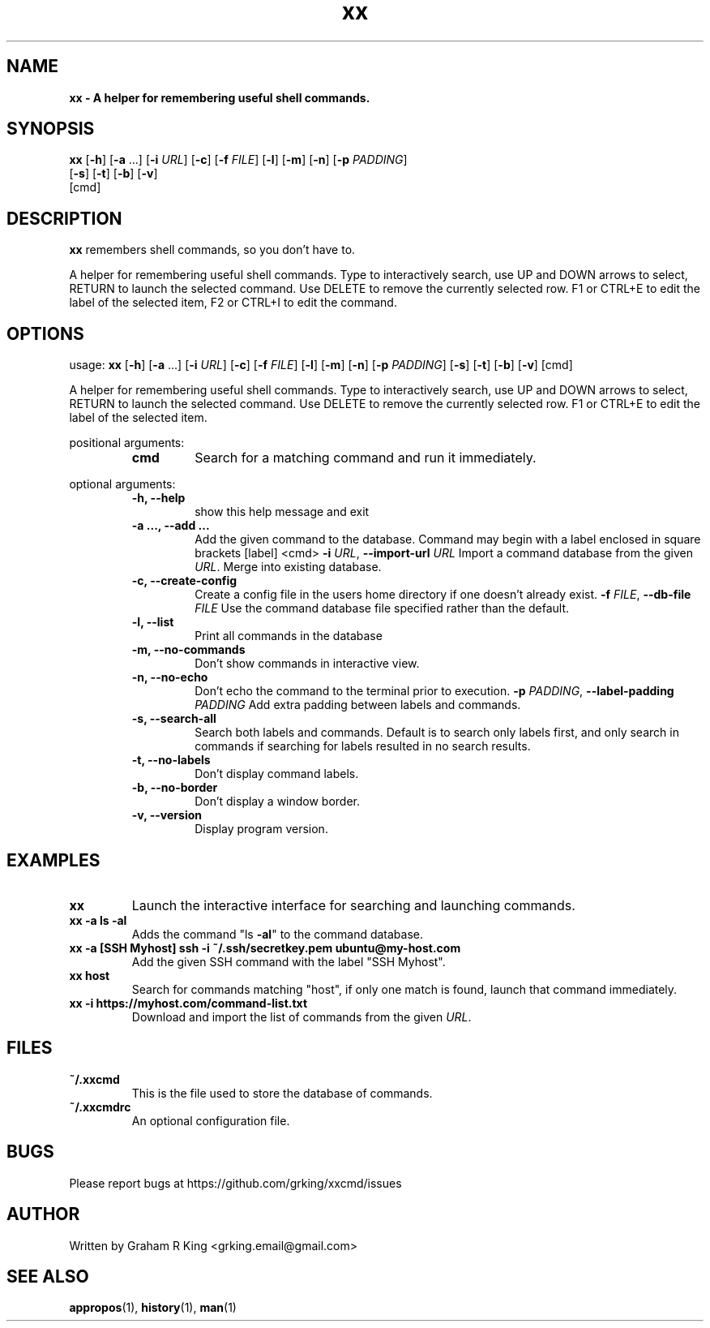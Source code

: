 .\" Text automatically generated by txt2man
.TH xx 1 "10 February 2021" "xxcmd" "Linux Reference Manual"
.SH NAME
\fB
\fBxx \fP- A helper for remembering useful shell commands.
\fB
.SH SYNOPSIS
.nf
.fam C

\fBxx\fP [\fB-h\fP] [\fB-a\fP \.\.\.] [\fB-i\fP \fIURL\fP] [\fB-c\fP] [\fB-f\fP \fIFILE\fP] [\fB-l\fP] [\fB-m\fP] [\fB-n\fP] [\fB-p\fP \fIPADDING\fP]
        [\fB-s\fP] [\fB-t\fP] [\fB-b\fP] [\fB-v\fP]
        [cmd]

.fam T
.fi
.fam T
.fi
.SH DESCRIPTION

\fBxx\fP remembers shell commands, so you don't have to.
.PP
A helper for remembering useful shell commands. Type to interactively search,
use UP and DOWN arrows to select, RETURN to launch the selected command. Use
DELETE to remove the currently selected row. F1 or CTRL+E to edit the label
of the selected item, F2 or CTRL+I to edit the command.
.SH OPTIONS

usage: \fBxx\fP [\fB-h\fP] [\fB-a\fP \.\.\.] [\fB-i\fP \fIURL\fP] [\fB-c\fP] [\fB-f\fP \fIFILE\fP] [\fB-l\fP] [\fB-m\fP] [\fB-n\fP] [\fB-p\fP \fIPADDING\fP]
[\fB-s\fP] [\fB-t\fP] [\fB-b\fP] [\fB-v\fP]
[cmd]
.PP
A helper for remembering useful shell commands. Type to interactively search,
use UP and DOWN arrows to select, RETURN to launch the selected command. Use
DELETE to remove the currently selected row. F1 or CTRL+E to edit the label of
the selected item.
.PP
positional arguments:
.RS
.TP
.B
cmd
Search for a matching command and run it immediately.
.RE
.PP
optional arguments:
.RS
.TP
.B
\fB-h\fP, \fB--help\fP
show this help message and exit
.TP
.B
\fB-a\fP \.\.\., \fB--add\fP \.\.\.
Add the given command to the database. Command may
begin with a label enclosed in square brackets [label]
<cmd>
\fB-i\fP \fIURL\fP, \fB--import-url\fP \fIURL\fP
Import a command database from the given \fIURL\fP. Merge
into existing database.
.TP
.B
\fB-c\fP, \fB--create-config\fP
Create a config file in the users home directory if
one doesn't already exist.
\fB-f\fP \fIFILE\fP, \fB--db-file\fP \fIFILE\fP
Use the command database file specified rather than
the default.
.TP
.B
\fB-l\fP, \fB--list\fP
Print all commands in the database
.TP
.B
\fB-m\fP, \fB--no-commands\fP
Don't show commands in interactive view.
.TP
.B
\fB-n\fP, \fB--no-echo\fP
Don't echo the command to the terminal prior to
execution.
\fB-p\fP \fIPADDING\fP, \fB--label-padding\fP \fIPADDING\fP
Add extra padding between labels and commands.
.TP
.B
\fB-s\fP, \fB--search-all\fP
Search both labels and commands. Default is to search
only labels first, and only search in commands if
searching for labels resulted in no search results.
.TP
.B
\fB-t\fP, \fB--no-labels\fP
Don't display command labels.
.TP
.B
\fB-b\fP, \fB--no-border\fP
Don't display a window border.
.TP
.B
\fB-v\fP, \fB--version\fP
Display program version.
.SH EXAMPLES

.TP
.B
\fBxx\fP
Launch the interactive interface for searching and launching commands.
.TP
.B
\fBxx\fP \fB-a\fP ls \fB-al\fP
Adds the command "ls \fB-al\fP" to the command database.
.TP
.B
\fBxx\fP \fB-a\fP [SSH Myhost] ssh \fB-i\fP ~/.ssh/secretkey.pem ubuntu@my-host.com
Add the given SSH command with the label "SSH Myhost".
.TP
.B
\fBxx\fP host
Search for commands matching "host", if only one match is found, launch that command immediately.
.TP
.B
\fBxx\fP \fB-i\fP https://myhost.com/command-list.txt
Download and import the list of commands from the given \fIURL\fP.
.SH FILES

.TP
.B
~/.xxcmd
This is the file used to store the database of commands.
.TP
.B
~/.xxcmdrc
An optional configuration file.
.SH BUGS

Please report bugs at https://github.com/grking/xxcmd/issues
.SH AUTHOR

Written by Graham R King <grking.email@gmail.com>
.SH SEE ALSO

\fBappropos\fP(1), \fBhistory\fP(1), \fBman\fP(1)

